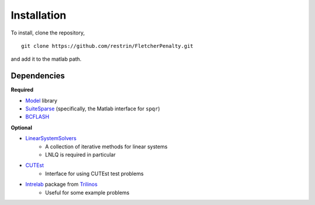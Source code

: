 Installation
============

To install, clone the repository,

::

	git clone https://github.com/restrin/FletcherPenalty.git

and add it to the matlab path.

Dependencies
------------

**Required**

* Model_ library
* SuiteSparse_ (specifically, the Matlab interface for ``spqr``)
* BCFLASH_

**Optional**

* LinearSystemSolvers_
	* A collection of iterative methods for linear systems
	* LNLQ is required in particular
* CUTEst_
	* Interface for using CUTEst test problems
* Intrelab_ package from Trilinos_
	* Useful for some example problems

.. _Model: https://github.com/optimizers/model
.. _SuiteSparse: http://faculty.cse.tamu.edu/davis/suitesparse.html
.. _BCFLASH: https://github.com/restrin/bcflash
.. _CUTEst: https://github.com/ralna/CUTEst
.. _LinearSystemSolvers: https://github.com/restrin/LinearSystemSolvers
.. _Intrelab: https://github.com/trilinos/Trilinos/tree/master/packages/intrepid/matlab/intrelab
.. _Trilinos: https://trilinos.org/
